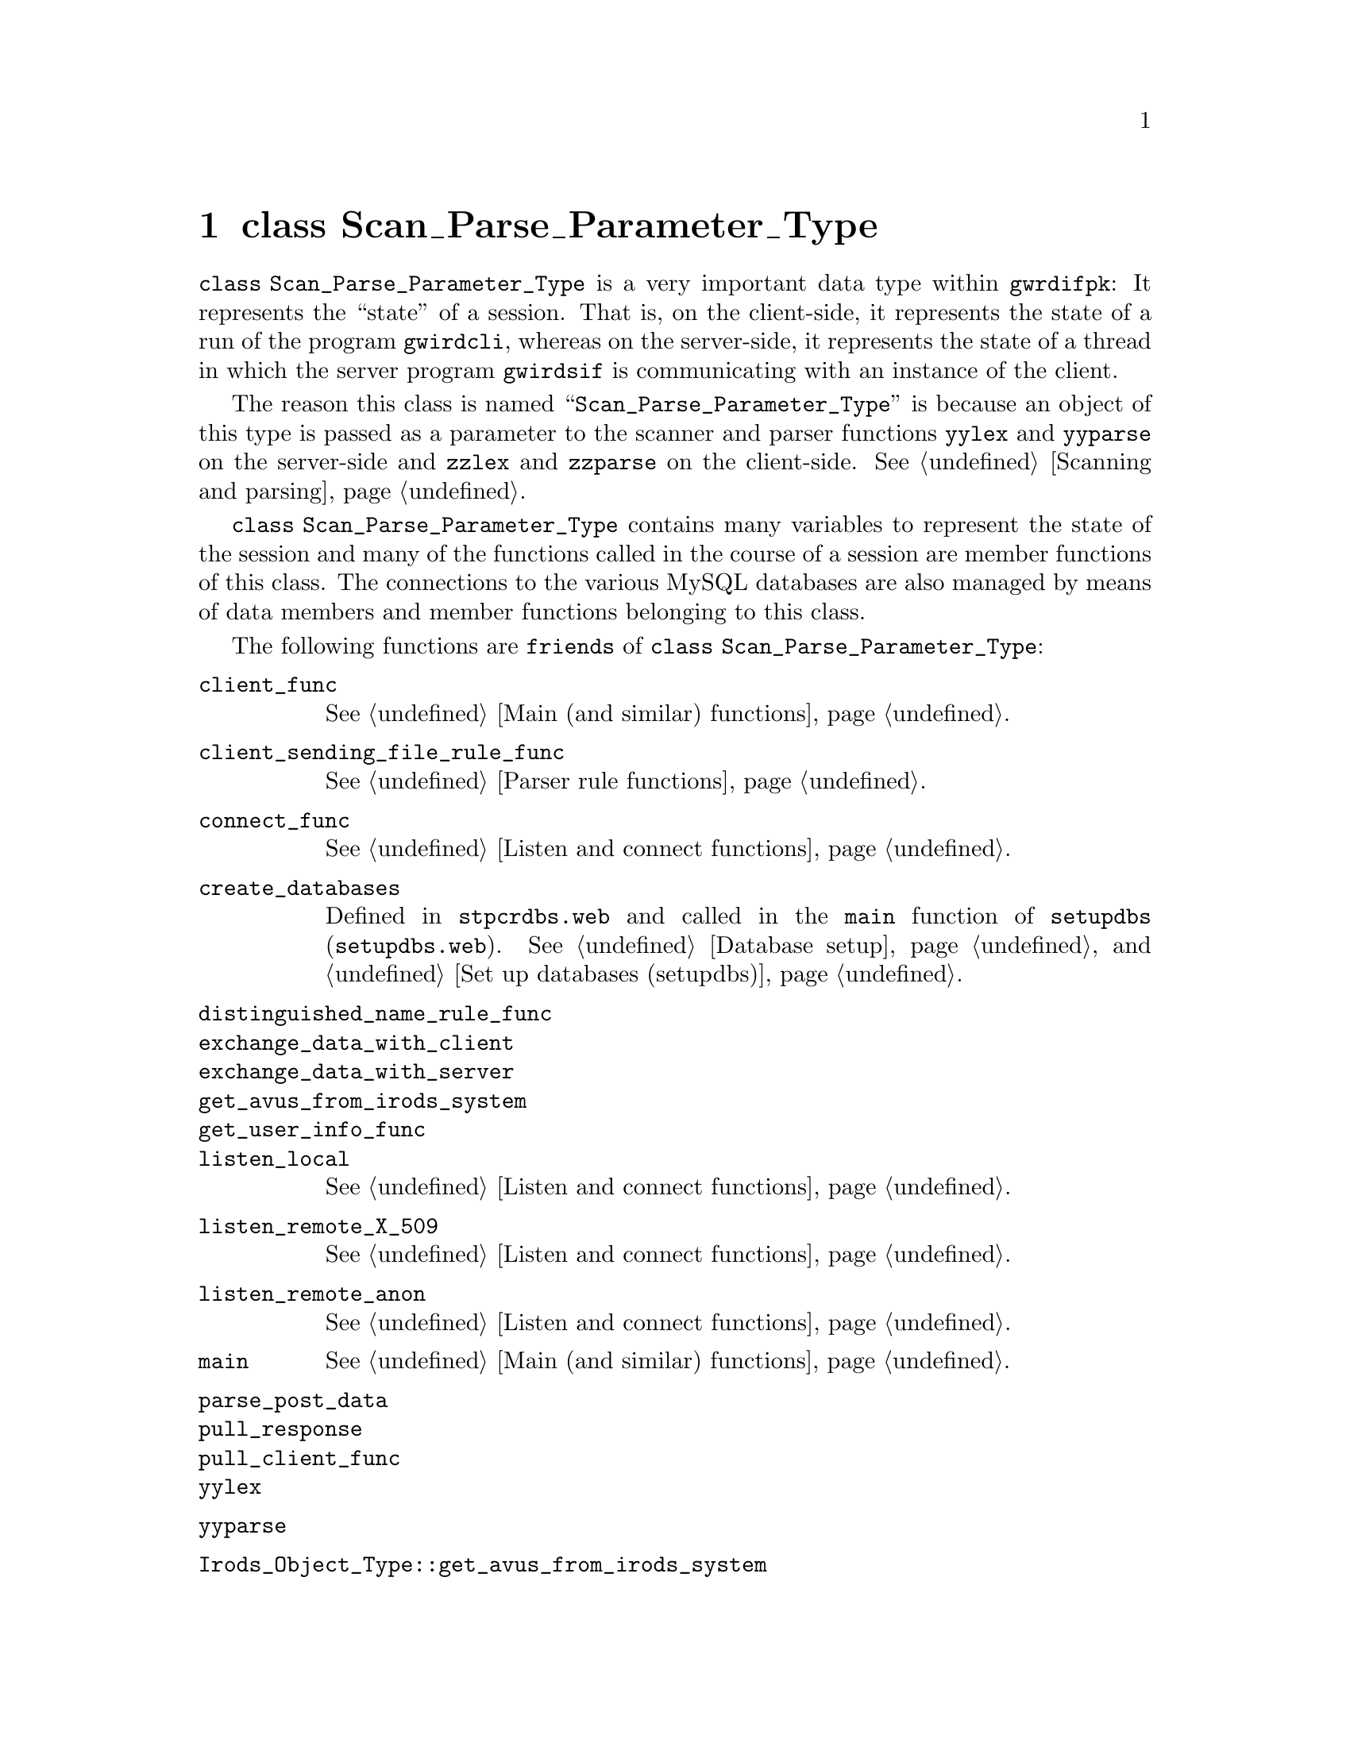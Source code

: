 @c scprpmtp.texi
@c [...]/gwrdifpk/doc/scprpmtp.texi

@c Created by Laurence D. Finston (LDF) Wed Mar 13 14:30:50 CET 2013

@c This file is part of the gwrdifpk User and Reference Manual.
@c Copyright (C) 2013, 2014 Gesellschaft fuer wissenschaftliche Datenverarbeitung mbH Goettingen
@c See the section "GNU Free Documentation License" in the file 
@c fdl.texi for copying conditions.

@c Author:  Laurence D. Finston (LDF)

@c * (1) class Scan_Parse_Parameter_Type 

@node class Scan_Parse_Parameter_Type, class Response_Type, Global constants and variables, Top
@chapter class Scan_Parse_Parameter_Type

@tindex class Scan_Parse_Parameter_Type
@tindex Scan_Parse_Parameter_Type, class 
@cindex session
@cindex session, state of
@cindex state, of session
@cindex program state
@cindex state, of program
@c
@code{class Scan_Parse_Parameter_Type} is a very important data type within @command{gwrdifpk}:
It represents the ``state'' of a session.  That is, on the client-side, it represents the state 
of a run of the program @command{gwirdcli}, whereas on the server-side, it represents the 
state of a thread in which the server program @command{gwirdsif} is communicating with an instance 
of the client.

The reason this class is named ``@code{Scan_Parse_Parameter_Type}'' is because
an object of this type is passed as a parameter to the scanner and parser functions @code{yylex} 
and @code{yyparse} on the server-side and @code{zzlex} and @code{zzparse} on the client-side.
@xref{Scanning and parsing}. 

@tindex class Scan_Parse_Parameter_Type
@tindex Scan_Parse_Parameter_Type, class 
@cindex session
@cindex session, state of
@cindex state, of session
@cindex program state
@cindex state, of program
@c
@code{class Scan_Parse_Parameter_Type} contains many variables to represent the state of the session 
and many of the functions called in the course of a session are member functions of this class.  
The connections to the various MySQL databases are also managed by means of data members and member 
functions belonging to this class.

The following functions are @code{friends} of @code{class Scan_Parse_Parameter_Type}:

@findex Irods_Object_Type::get_avus_from_irods_system
@findex client_func
@findex client_sending_file_rule_func
@findex connect_func
@findex create_databases
@findex distinguished_name_rule_func
@findex exchange_data_with_client
@findex exchange_data_with_server 
@findex get_avus_from_irods_system
@findex get_user_info_func
@findex listen_local
@findex listen_remote_X_509
@findex listen_remote_anon
@findex main
@findex parse_post_data
@findex pull_response
@findex pull_client_func 
@findex yylex
@findex yyparse
@c
@table @code
@item client_func
@xref{Main (and similar) functions}.

@item client_sending_file_rule_func
@xref{Parser rule functions}.
 
@item connect_func
@xref{Listen and connect functions}.

@item create_databases
Defined in @file{stpcrdbs.web} and called in the @code{main} function of @command{setupdbs}
(@file{setupdbs.web}).
@xref{Database setup}, and @ref{Set up databases (setupdbs)}.

@item distinguished_name_rule_func

@item exchange_data_with_client

@item exchange_data_with_server 

@item get_avus_from_irods_system

@item get_user_info_func

@item listen_local
@xref{Listen and connect functions}.

@item listen_remote_X_509
@xref{Listen and connect functions}.

@item listen_remote_anon
@xref{Listen and connect functions}.

@item main
@xref{Main (and similar) functions}.

@item parse_post_data

@item pull_response

@item pull_client_func

@item yylex

@item yyparse

@item Irods_Object_Type::get_avus_from_irods_system
@end table

@menu
* Scan_Parse_Parameter_Type Data Members::
* Scan_Parse_Parameter_Type Member Functions::
@end menu

@c ** (2)

@node Scan_Parse_Parameter_Type Data Members, Scan_Parse_Parameter_Type Member Functions, , class Scan_Parse_Parameter_Type
@section Data Members

@menu
* Static constants (Scan_Parse_Parameter_Type)::
* Static variables (Scan_Parse_Parameter_Type)::
* Variables (Scan_Parse_Parameter_Type)::
@end menu

@c *** (3)

@node Static constants (Scan_Parse_Parameter_Type), Static variables (Scan_Parse_Parameter_Type), , Scan_Parse_Parameter_Type Data Members

@subsection Static constants

Static @code{unsigned int} constants in @code{Scan_Parse_Parameter_Type}:

@vindex Scan_Parse_Parameter_Type::NULL_AUTH_TYPE
@vindex Scan_Parse_Parameter_Type::LOCAL_NULL_AUTH_TYPE
@vindex Scan_Parse_Parameter_Type::X_509_AUTH_TYPE
@vindex Scan_Parse_Parameter_Type::ANON_AUTH_TYPE
@c
@vindex NULL_AUTH_TYPE (Scan_Parse_Parameter_Type)
@vindex LOCAL_NULL_AUTH_TYPE (Scan_Parse_Parameter_Type)
@vindex X_509_AUTH_TYPE (Scan_Parse_Parameter_Type)
@vindex ANON_AUTH_TYPE (Scan_Parse_Parameter_Type)
@c
@multitable {@code{DELETE_LAST_HS_ADMIN_HANDLE_VALUE_PRIVILEGE}} {0}
@headitem Name @tab Value
@item @code{NULL_AUTH_TYPE} @tab 0
@c
@item @code{LOCAL_NULL_AUTH_TYPE} @tab 1
@c
@item @code{X_509_AUTH_TYPE} @tab 2
@c
@item @code{ANON_AUTH_TYPE} @tab 3      
@end multitable

@cindex bit field
@cindex field, bit
@c
Privileges are represented as bit positions in @code{unsigned int} values used as bit fields.
These constants are numbered in powers of 2 from @math{1^0 = 1} to @math{2^{12} = 2048}.
On the author's PC, 32 privileges are allowed, since @code{unsigned int} values are of 
length 4 bytes @math{=} 32 bits.

If more privileges are needed at a later date, @code{unsigned long int} values 
will have to be used instead.

@vindex SUPERUSER_PRIVILEGE (Scan_Parse_Parameter_Type)
@vindex DELEGATE_PRIVILEGE (Scan_Parse_Parameter_Type)
@vindex DELETE_HANDLES_PRIVILEGE (Scan_Parse_Parameter_Type)
@vindex DELETE_HANDLE_VALUES_PRIVILEGE (Scan_Parse_Parameter_Type)
@vindex DELETE_HS_ADMIN_HANDLE_VALUES_PRIVILEGE (Scan_Parse_Parameter_Type)
@vindex DELETE_LAST_HS_ADMIN_HANDLE_VALUE_PRIVILEGE (Scan_Parse_Parameter_Type)
@vindex UNDELETE_HANDLE_VALUES_PRIVILEGE (Scan_Parse_Parameter_Type)
@vindex SHOW_USER_INFO_PRIVILEGE (Scan_Parse_Parameter_Type)
@vindex SHOW_GROUPS_PRIVILEGE (Scan_Parse_Parameter_Type)
@vindex SHOW_CERTIFICATES_PRIVILEGE (Scan_Parse_Parameter_Type)
@vindex SHOW_DISTINGUISHED_NAMES_PRIVILEGE (Scan_Parse_Parameter_Type)
@vindex SHOW_PRIVILEGES_PRIVILEGE (Scan_Parse_Parameter_Type)
@c
@vindex Scan_Parse_Parameter_Type::SUPERUSER_PRIVILEGE
@vindex Scan_Parse_Parameter_Type::DELEGATE_PRIVILEGE
@vindex Scan_Parse_Parameter_Type::DELETE_HANDLES_PRIVILEGE
@vindex Scan_Parse_Parameter_Type::DELETE_HANDLE_VALUES_PRIVILEGE
@vindex Scan_Parse_Parameter_Type::DELETE_HS_ADMIN_HANDLE_VALUES_PRIVILEGE
@vindex Scan_Parse_Parameter_Type::DELETE_LAST_HS_ADMIN_HANDLE_VALUE_PRIVILEGE
@vindex Scan_Parse_Parameter_Type::UNDELETE_HANDLE_VALUES_PRIVILEGE
@vindex Scan_Parse_Parameter_Type::SHOW_USER_INFO_PRIVILEGE
@vindex Scan_Parse_Parameter_Type::SHOW_GROUPS_PRIVILEGE
@vindex Scan_Parse_Parameter_Type::SHOW_CERTIFICATES_PRIVILEGE
@vindex Scan_Parse_Parameter_Type::SHOW_DISTINGUISHED_NAMES_PRIVILEGE
@vindex Scan_Parse_Parameter_Type::SHOW_PRIVILEGES_PRIVILEGE
@c
@multitable {@code{DELETE_LAST_HS_ADMIN_HANDLE_VALUE_PRIVILEGE}} {0000}
@headitem Name @tab Value
@item @code{SUPERUSER_PRIVILEGE} @tab 1
@c
@item @code{DELEGATE_PRIVILEGE} @tab 2
@c
@item @code{DELETE_HANDLES_PRIVILEGE} @tab 4
@c
@item @code{DELETE_HANDLE_VALUES_PRIVILEGE} @tab 8
@c
@item @code{DELETE_HS_ADMIN_HANDLE_VALUES_PRIVILEGE} @tab 16
@c
@item @code{DELETE_LAST_HS_ADMIN_HANDLE_VALUE_PRIVILEGE} @tab 32 
@c
@item @code{UNDELETE_HANDLE_VALUES_PRIVILEGE} @tab 64
@c
@item @code{SHOW_USER_INFO_PRIVILEGE} @tab 128
@c
@item @code{SHOW_GROUPS_PRIVILEGE} @tab 256
@c
@item @code{SHOW_CERTIFICATES_PRIVILEGE} @tab 512
@c
@item @code{SHOW_DISTINGUISHED_NAMES_PRIVILEGE} @tab 1024
@c
@item @code{SHOW_PRIVILEGES_PRIVILEGE} @tab 2048
@end multitable




@c *** (3)

@node Static variables (Scan_Parse_Parameter_Type), Variables (Scan_Parse_Parameter_Type), Static constants (Scan_Parse_Parameter_Type), Scan_Parse_Parameter_Type Data Members

@subsection Static variables

The following variables use the data type @code{Scan_Parse_Parameter_Type::func_ptr} 
which is defined as:

@example
@code{typedef int (Scan_Parse_Parameter_Type::*func_ptr)(Response_Type &)}
@end example

@noindent
That is, @code{Scan_Parse_Parameter_Type::func_ptr} is a pointer to a function 
taking a reference to @code{Response_Type} as its argument and returning @code{int}.
@xref{Server action functions}, and @ref{Client action functions}.

@deftypevr {Static variables} {map<unsigned int, func_ptr>} server_action_map
@deftypevrx {}                {map<unsigned int, func_ptr>} client_action_map
@end deftypevr

@deftypevr {Static variables} {map<unsigned int, string>} server_action_name_map
@deftypevrx {}                {map<unsigned int, string>} client_action_name_map
@end deftypevr

@c *** (3) Variables (Scan_Parse_Parameter_Type)

@node Variables (Scan_Parse_Parameter_Type), , Static variables (Scan_Parse_Parameter_Type), Scan_Parse_Parameter_Type Data Members

@subsection Variables

@deftypevar int sock
@end deftypevar

@deftypevar gnutls_session_t session
@end deftypevar

@deftypevar bool remote_connection
@end deftypevar

@deftypevar bool anonymous
@end deftypevar

@deftypevar {unsigned int} connection_type
@end deftypevar

@deftypevar bool PARSER_DEBUG
@end deftypevar

@deftypevar {MYSQL*} mysql_ptr
@end deftypevar

@deftypevar Distinguished_Name_Type distinguished_name
@end deftypevar

@deftypevar int user_id
@end deftypevar

@deftypevar string username
@end deftypevar

@deftypevar {vector<Group_Type>} group_vector
@end deftypevar

@deftypevar {unsigned int} privileges  
On the author's PC, this allows the definition of 32 privileges.
@xref{Static constants (Scan_Parse_Parameter_Type), , Static constants}, above. 
@end deftypevar

@deftypevar string irods_auth_filename 
@end deftypevar

@deftypevar string irods_env_filename
@end deftypevar

@deftypevar string irods_password_encrypted
@end deftypevar

@deftypevar string irods_password_encrypted_timestamp
@end deftypevar

@deftypevar string irods_homedir
@end deftypevar

@deftypevar string irods_current_dir
@end deftypevar

@deftypevar string irods_zone
@end deftypevar

@deftypevar string irods_default_resource
@end deftypevar

@deftypevar int thread_ctr
@end deftypevar

@deftypevar time_t expires
@end deftypevar

@deftypevar string data_filename
@end deftypevar

@vindex data_buffer
@c
@deftypevar char data_buffer[BUFFER_SIZE]
@end deftypevar

@deftypevar string input_commands
@end deftypevar

@deftypevar {deque<Response_Type>} response_deque
@end deftypevar

@deftypevar {deque<Response_Type>} delayed_response_deque
@end deftypevar

@deftypevar bool pending_operations_flag
@end deftypevar

@deftypevar deque<Response_Type>::iterator pending_operations_iter
@end deftypevar

@deftypevar {map<unsigned int, Response_Type>} response_map
@end deftypevar

@deftypevar pthread_mutex_t response_map_mutex
@end deftypevar

@deftypevar bool client_finished
@end deftypevar

@deftypevar bool server_finished 
@end deftypevar

@deftypevar {vector<string>} filename_vector
@end deftypevar

@deftypevar {unsigned int} default_handle_prefix_id  
@end deftypevar

@deftypevar string default_handle_prefix
@end deftypevar

@deftypevar {unsigned int} default_institute_id  
@end deftypevar

@deftypevar string       default_institute_name
@end deftypevar

@deftypevar string pid_str             
@end deftypevar

@deftypevar string pid_prefix_str
@end deftypevar

@deftypevar string pid_suffix_str
@end deftypevar

@deftypevar string pid_institute_str
@end deftypevar

@deftypevar unsigned long delay_value
@end deftypevar

@deftypevar Handle_Value_Triple hvt
@end deftypevar

@deftypevar map<string, int> user_id_map
@end deftypevar

@deftypevar {map<int, User_Info_Type>} user_info_map
@end deftypevar


@deftypevar Handle_Value_Type handle_value
@end deftypevar

@deftypevar {User_Info_Type*} user_info_ptr  
@end deftypevar


@deftypevar {Irods_Object_Type*} irods_object  
@end deftypevar

@deftypevar {vector<Irods_Object_Type>} irods_object_vector  
@end deftypevar

@deftypevar {vector<string>} temp_file_vector
@end deftypevar

@deftypevar {vector<string>} string_vector
@end deftypevar

@deftypevar {vector<int>} int_vector
@end deftypevar

@deftypevar {unsigned int} errors_occurred
@end deftypevar

@deftypevar {unsigned int} warnings_occurred
@end deftypevar

@deftypevar int thread_cancel_state
@end deftypevar

@deftypevar X509_Cert_Type user_cert     
@xref{X.509 Certificate Types}.
@end deftypevar

@deftypevar X509_Cert_Type server_cert   
@end deftypevar

@deftypevar X509_Cert_Type ca_cert       
@end deftypevar

@deftypevar {X509_Cert_Type*} cert_ptr     
@end deftypevar

@deftypevar string public_key_id
@end deftypevar

@deftypevar string temp_gpg_key_fingerprint
@end deftypevar

@deftypevar {unsigned int} gpg_key_pair_id
@end deftypevar

@deftypevar string gpg_key_fingerprint
@end deftypevar

@c ** (2)

@node Scan_Parse_Parameter_Type Member Functions, , Scan_Parse_Parameter_Type Data Members, class Scan_Parse_Parameter_Type
@section Member Functions

@code{Scan_Parse_Parameter_Type} has so many member functions that the definitions are spread over several files:
@file{scprpmtp.web}, @file{spptfnc1.web} and @file{spptfnc2.web} contain ``normal'' member functions, while 
the files @file{srvractn.web} and @file{clntactn.web} contain the definitions for ``server action'' 
and ``client action'' functions, respectively.  @xref{Server action functions}, and 
@ref{Client action functions}, below.

@menu
* Constructor and initialization functions (Scan_Parse_Parameter_Type)::
* Functions for user and group administration (Scan_Parse_Parameter_Type)::
* Functions for X.509 certificates (Scan_Parse_Parameter_Type)::
* Communication functions (Scan_Parse_Parameter_Type)::
* Functions for iRODS (Scan_Parse_Parameter_Type)::
* Functions for handles (Scan_Parse_Parameter_Type)::
* Functions for Dublin Core metadata (Scan_Parse_Parameter_Type)::
* Database functions (Scan_Parse_Parameter_Type)::
* Cryptographic operations (Scan_Parse_Parameter_Type)::
* Functions for TANs (Scan_Parse_Parameter_Type)::
* Other functions (Scan_Parse_Parameter_Type)::
* Server action functions::
* Client action functions::
@end menu



@c *** (3) Constructor and initialization functions (Scan_Parse_Parameter_Type)

@node Constructor and initialization functions (Scan_Parse_Parameter_Type), Functions for user and group administration (Scan_Parse_Parameter_Type), , Scan_Parse_Parameter_Type Member Functions

@subsection Constructor and initialization functions 

@findex Scan_Parse_Parameter_Type::Scan_Parse_Parameter_Type (constructor)
@c
@deftypefn {Default constructor} {void} Scan_Parse_Parameter_Type (@code{void})
@code{Scan_Parse_Parameter_Type} only has this one constructor.
@end deftypefn

@findex Scan_Parse_Parameter_Type::initialize_maps
@c
@deftypefn {Static function} int initialize_maps (@code{void})
@end deftypefn

@c *** (3) Functions for user and group administration (Scan_Parse_Parameter_Type)

@node Functions for user and group administration (Scan_Parse_Parameter_Type), Functions for X.509 certificates (Scan_Parse_Parameter_Type), Constructor and initialization functions (Scan_Parse_Parameter_Type), Scan_Parse_Parameter_Type Member Functions

@subsection User and group administration


@findex Scan_Parse_Parameter_Type::get_user
@findex get_user (Scan_Parse_Parameter_Type)
@c
@deftypefun int get_user (@code{int} {@var{curr_user_id} @code{= 0}}, @*@
                          @code{const char *}{@var{dn} @code{= 0}}, @*@
                          @code{string} {@var{curr_username} @code{= ""}}, @*@
                          @code{User_Info_Type *}{@var{user_info} @code{= 0}}, @*@
                          @code{bool} {@var{set_user} @code{= false}})
@end deftypefun

@findex Scan_Parse_Parameter_Type::set_user_info
@findex set_user_info (@code{Scan_Parse_Parameter_Type})
@c
@deftypefn {const function} int set_user_info (@code{User_Info_Type &}@var{user_info}) 
@end deftypefn

@findex Scan_Parse_Parameter_Type::get_database_username
@findex get_database_username (Scan_Parse_Parameter_Type)
@c
@deftypefun int get_database_username (@code{void})
@end deftypefun

@findex Scan_Parse_Parameter_Type::get_privileges
@findex get_privileges (Scan_Parse_Parameter_Type)
@c
@deftypefun int get_privileges (@code{int} {@var{curr_user_id} @code{= 0}}, @*@
                                @code{unsigned int *}{@var{privs} @code{= 0}})
@end deftypefun


@findex Scan_Parse_Parameter_Type::show_privileges
@findex show_privileges (Scan_Parse_Parameter_Type)
@c
@deftypefn {Static function} int show_privileges (@code{unsigned int} @var{privileges}, @*@
                                                  @code{ostream *}{@var{strm} @code{= 0}}, @*@
                                                  @code{bool} {@var{verbose} @code{= false}})
@end deftypefn

@c *** (3) Functions for X.509 certificates (Scan_Parse_Parameter_Type)

@node Functions for X.509 certificates (Scan_Parse_Parameter_Type), Communication functions (Scan_Parse_Parameter_Type), Functions for user and group administration (Scan_Parse_Parameter_Type), Scan_Parse_Parameter_Type Member Functions

@subsection X.509 certificates

@findex Scan_Parse_Parameter_Type::show_certificates
@findex show_certificates (Scan_Parse_Parameter_Type)
@c
@deftypefun int show_certificates (@code{Response_Type &}@var{response}, @*@
                                   @code{char *}@var{buffer}, @*@
                                   @code{size_t} @var{buffer_size}, @*@
                                   @code{string &}@var{filename})
@end deftypefun


@c *** (3) Communication functions (Scan_Parse_Parameter_Type)

@node Communication functions (Scan_Parse_Parameter_Type), Functions for iRODS (Scan_Parse_Parameter_Type), Functions for X.509 certificates (Scan_Parse_Parameter_Type), Scan_Parse_Parameter_Type Member Functions
@subsection Communication

@findex Scan_Parse_Parameter_Type::get_input
@findex get_input (Scan_Parse_Parameter_Type)
@c
@deftypefun int get_input (@code{void})
@end deftypefun

@findex Scan_Parse_Parameter_Type::send_to_peer
@findex send_to_peer (Scan_Parse_Parameter_Type)
@c
@deftypefun int send_to_peer (@code{char **}@var{buffer_ptr}, @*@
                              @code{unsigned int} {@var{char_ctr} @code{= 0}}, @*@
                              @code{string} {@var{filename} @code{= ""}})
@end deftypefun

@findex Scan_Parse_Parameter_Type::send_to_peer
@findex send_to_peer (Scan_Parse_Parameter_Type)
@c
@deftypefun int send_to_peer (@code{const Response_Type &}@var{response})
@end deftypefun

@findex Scan_Parse_Parameter_Type::receive_file
@findex receive_file (Scan_Parse_Parameter_Type)
@c
@deftypefun int receive_file (@code{string} {@var{remote_filename} @code{= ""}}, @*@
                              @code{string} {@var{local_filename} @code{= ""}}, @*@
                              @code{bool} {@var{overwrite} @code{= false}}, @*@
                              @code{string *}@var{new_local_filename_ptr} @code{= 0}, @*@
                              @code{string *}{@var{temp_filename_ptr} @code{= 0}})
@end deftypefun


@c *** (3) Functions for iRODS (Scan_Parse_Parameter_Type)

@node Functions for iRODS (Scan_Parse_Parameter_Type), Functions for handles (Scan_Parse_Parameter_Type), Communication functions (Scan_Parse_Parameter_Type), Scan_Parse_Parameter_Type Member Functions
@subsection iRODS

@findex Scan_Parse_Parameter_Type::cd
@findex cd (Scan_Parse_Parameter_Type)
@c
@deftypefun int cd (@code{string} @var{dir}, @*@
                    @code{char *}@var{buffer_ptr}, @*@
                    @code{unsigned int} @var{buff_size})
@end deftypefun

@findex Scan_Parse_Parameter_Type::mkdir
@findex mkdir (Scan_Parse_Parameter_Type)
@c
@deftypefun int mkdir (@code{Response_Type &}@var{response}, @*@
                       @code{char *}@var{buffer_ptr}, @*@
                       @code{size_t} @var{buffer_size})
@end deftypefun

@findex Scan_Parse_Parameter_Type::ls
@findex ls (Scan_Parse_Parameter_Type)
@c
@deftypefun int ls (@code{char *}@var{buffer_ptr}, @*@
                    @code{unsigned int} @var{buff_size}, @*@
                    @code{string *}@var{filename}, @*@
                    @code{Response_Type *}@var{response}, @*@
                    @code{string} {@var{filename_1} @code{= ""}}, @*@
                    @code{bool} {@var{do_response} @code{= true}})
@end deftypefun

@findex Scan_Parse_Parameter_Type::mv
@findex mv (Scan_Parse_Parameter_Type)
@c
@deftypefun int mv (@code{Response_Type &}@var{response}, @*@
                    @code{string} {@var{thread_str} @code{= ""}})
@end deftypefun


@findex Scan_Parse_Parameter_Type::pwd
@findex pwd (Scan_Parse_Parameter_Type)
@c
@deftypefun int pwd (@code{char *}@var{buffer_ptr}, @*@
                     @code{unsigned int} @var{buff_size}, @*@
                     @code{string} {@var{args} @code{= ""}})
@end deftypefun

@findex Scan_Parse_Parameter_Type::put
@findex put (Scan_Parse_Parameter_Type)
@c
@deftypefun int put (@code{Response_Type &}@var{response})
@end deftypefun

@findex Scan_Parse_Parameter_Type::get
@findex get (Scan_Parse_Parameter_Type)
@c
@deftypefun int get (@code{Response_Type &}@var{response}, @*@
                     @code{string} {@var{thread_str} @code{= ""}})
@end deftypefun

@findex Scan_Parse_Parameter_Type::mark_irods_objects_for_deletion
@findex mark_irods_objects_for_deletion (Scan_Parse_Parameter_Type)
@c
@deftypefun int mark_irods_objects_for_deletion (@code{Response_Type &}@var{response}, @*@
                                                 @code{char *}@var{buffer_ptr}, @*@
                                                 @code{size_t} @var{buffer_size})
@end deftypefun

@findex Scan_Parse_Parameter_Type::undelete_files
@findex undelete_files (Scan_Parse_Parameter_Type)
@c
@deftypefun int undelete_files (@code{Response_Type &}@var{response}, @*@
                                @code{string} {@var{thread_str} @code{= ""}})
@end deftypefun

@c *** (3) Functions for handles (Scan_Parse_Parameter_Type)

@node Functions for handles (Scan_Parse_Parameter_Type), Functions for Dublin Core metadata (Scan_Parse_Parameter_Type), Functions for iRODS (Scan_Parse_Parameter_Type), Scan_Parse_Parameter_Type Member Functions

@subsection Handles 

@findex Scan_Parse_Parameter_Type::fetch_handle_from_database
@findex fetch_handle_from_database (Scan_Parse_Parameter_Type)
@c
@deftypefun int fetch_handle_from_database (@code{unsigned long int} @var{handle_id}, @*@
                                            @code{Handle_Type &}@var{handle}, @*@
                                            @code{string} {@var{type} @code{= ""}})
@end deftypefun


@findex Scan_Parse_Parameter_Type::fetch_handle_from_database
@findex fetch_handle_from_database (Scan_Parse_Parameter_Type)
@c
@deftypefun int fetch_handle_from_database (@code{string} @var{handle_str}, @*@
                                            @code{Handle_Type &}@var{handle}, @*@
                                            @code{string} {@var{type} @code{= ""}})
@end deftypefun


@findex Scan_Parse_Parameter_Type::fetch_handles_from_database
@findex fetch_handles_from_database (Scan_Parse_Parameter_Type)
@c
@deftypefun int fetch_handles_from_database (@code{vector<unsigned long int> &}@var{handle_id_vector}, @*@
                                             @code{vector<Handle_Type> &}@var{handle_vector}, @*@
                                             @code{string} {@var{type} @code{= ""}})
@end deftypefun


@findex Scan_Parse_Parameter_Type::get_handle
@findex get_handle (Scan_Parse_Parameter_Type)
@c
@deftypefun int get_handle (@code{string} @var{s},@*@
                            @code{unsigned int} @var{flags},@*@
                            @code{unsigned int} {@var{options} @code{= 0U}},@*@
                            @code{string} {@var{filename_1} @code{= ""}})
@end deftypefun

@c *** (3) Functions for Dublin Core metadata (Scan_Parse_Parameter_Type)

@node Functions for Dublin Core metadata (Scan_Parse_Parameter_Type), Database functions (Scan_Parse_Parameter_Type), Functions for handles (Scan_Parse_Parameter_Type), Scan_Parse_Parameter_Type Member Functions

@subsection Dublin Core metadata 

@findex Scan_Parse_Parameter_Type::add_metadata
@findex add_metadata (Scan_Parse_Parameter_Type)
@c
@deftypefun int add_metadata (@code{Response_Type &}@var{response})
@end deftypefun

@findex Scan_Parse_Parameter_Type::store_dc_metadata
@findex store_dc_metadata (Scan_Parse_Parameter_Type)
@c
@deftypefun int store_dc_metadata (@code{const Response_Type &}@var{response}, @*@
                                   @code{Handle_Type &}@var{irods_object_handle}, @*@
                                   @code{Handle_Type &}@var{dc_metadata_handle}, @*@
                                   @code{bool} @var{force}, @*@
                                   @code{string &}@var{irod_object_path}, @*@
                                   @code{unsigned long int} @var{dc_metadata_id}, @*@
                                   @code{unsigned long int} {@var{irods_object_ref_id} @code{= 0UL}}, @*@
                                   @code{string} {@var{thread_str} @code{= ""}})
@end deftypefun

@findex Scan_Parse_Parameter_Type::parse_metadata
@findex parse_metadata (Scan_Parse_Parameter_Type)
@c
@deftypefun int parse_metadata (@code{vector<Dublin_Core_Metadata_Type> &}@var{dc_metadata_vector}, @*@
                                @code{Response_Type &}@var{response})
@end deftypefun

@findex Scan_Parse_Parameter_Type::get_metadata
@findex get_metadata (Scan_Parse_Parameter_Type)
@c
@deftypefun int get_metadata (@code{string} @var{filename},  @*@
                              @code{unsigned int} @var{flags},  @*@
                              @code{int *}{@var{ctr} @code{= 0}},  @*@
                              @code{unsigned int} {@var{options} @code{= 0}}, @*@
                              @code{char *}{@var{buffer_ptr} @code{= 0}}, @*@
                              @code{size_t} {@var{buffer_size} @code{= 0}}, @*@
                              @code{bool} {@var{do_output} @code{= true}}, @*@
                              @code{bool} {@var{do_irods_user_metadata} @code{= true}}, @*@
                              @code{map<unsigned long int, Dublin_Core_Metadata_Type> *} @*@
                                 {@var{dc_metadata_type_map_ptr} @code{= 0}})
@end deftypefun




@c *** (3) Database functions (Scan_Parse_Parameter_Type)

@node Database functions (Scan_Parse_Parameter_Type), Cryptographic operations (Scan_Parse_Parameter_Type), Functions for Dublin Core metadata (Scan_Parse_Parameter_Type), Scan_Parse_Parameter_Type Member Functions
@subsection Database 

@findex Scan_Parse_Parameter_Type::submit_mysql_query
@findex submit_mysql_query (Scan_Parse_Parameter_Type)
@c
@deftypefun int submit_mysql_query (@code{string} @var{query}, @code{MYSQL_RES *&}@var{result}, @*@
                                    @code{unsigned int *}@var{row_ctr}, @*@
                                    @code{unsigned int *}@var{field_ctr}, @*@
                                    @code{long *}{@var{affected_rows} @code{= 0}})
@end deftypefun


@findex Scan_Parse_Parameter_Type::submit_mysql_queries
@findex submit_mysql_queries (Scan_Parse_Parameter_Type)
@c
@deftypefun int submit_mysql_queries (@code{vector<string> &}@var{query_vector}, @*@
                                      @code{MYSQL_RES **}@var{result_array}, @*@
                                      @code{vector<unsigned int *> &}@var{row_ctr_vector}, @*@
                                      @code{vector<unsigned int *> &}@var{field_ctr_vector}, @*@
                                      @code{vector<long int *> &}@var{affected_rows_vector}, @*@
                                      @code{bool} {@var{continue_on_error} @code{= false}})
@end deftypefun


@findex Scan_Parse_Parameter_Type::get_highest_value
@findex get_highest_value (Scan_Parse_Parameter_Type)
@c
@deftypefn {Static function} int get_highest_value (@code{MYSQL *}@var{mysql_ptr}, @*@
                                                    @code{string} @var{table}, @*@
                                                    @code{string} @var{column}, @*@
                                                    @code{unsigned long int& }@var{val}, @*@
                                                    @code{bool} {@var{incr} @code{= false}})
@end deftypefn


@c *** (3) Cryptographic operations (Scan_Parse_Parameter_Type)
@node Cryptographic operations (Scan_Parse_Parameter_Type), Functions for TANs (Scan_Parse_Parameter_Type), Database functions (Scan_Parse_Parameter_Type), Scan_Parse_Parameter_Type Member Functions

@subsection Cryptographic operations


@findex Scan_Parse_Parameter_Type::generate_checksum
@findex generate_checksum (Scan_Parse_Parameter_Type)
@c
@deftypefun int generate_checksum (@code{Response_Type &}@var{response},@*@
                                   @code{bool} {@var{verify_only} @code{= false}},@*@
                                   @code{string} {@var{thread_str} @code{= ""}})
@end deftypefun

@findex Scan_Parse_Parameter_Type::store_public_key
@findex store_public_key (Scan_Parse_Parameter_Type)
@c
@deftypefun int store_public_key (@code{string} @var{uid},@*@
                                  @code{string} @var{fingerprint},@*@
                                  @code{string} @var{public_key},@*@
                                  @code{unsigned int} @var{options},@*@
                                  @code{string} {@var{thread_str} @code{= ""}})
@end deftypefun


@c *** (3) Functions for TANs (Scan_Parse_Parameter_Type)

@node Functions for TANs (Scan_Parse_Parameter_Type), Other functions (Scan_Parse_Parameter_Type), Cryptographic operations (Scan_Parse_Parameter_Type), Scan_Parse_Parameter_Type Member Functions
@subsection TANs 

@findex Scan_Parse_Parameter_Type::send_tan_list
@findex send_tan_list (Scan_Parse_Parameter_Type)
@c
@deftypefun int send_tan_list (@code{void})
@end deftypefun


@c *** (3) Other functions (Scan_Parse_Parameter_Type)

@node Other functions (Scan_Parse_Parameter_Type), , Functions for TANs (Scan_Parse_Parameter_Type), Scan_Parse_Parameter_Type Member Functions
@subsection Other functions

@findex Scan_Parse_Parameter_Type::show
@findex show (Scan_Parse_Parameter_Type)
@c
@deftypefun void show (@code{string} {@var{s} @code{= "Scan_Parse_Parameter_Type:"}}, @*@
                       @code{stringstream *}{@var{strm} @code{= 0}})
@end deftypefun

@findex Scan_Parse_Parameter_Type::set_expires
@findex set_expires (Scan_Parse_Parameter_Type)
@findex Scan_Parse_Parameter_Type::get_expires
@findex get_expires (Scan_Parse_Parameter_Type)
@c
@deftypefun int set_expires (@code{time_t} @var{seconds}, @*@
                             @code{stringstream *}{@var{out_strm} @code{= 0}})
@deftypefunx time_t get_expires (@code{char *}{@var{str} @code{= 0}}, @*@
                                @code{size_t} {@var{str_size} @code{= 0}}, @*@
                                @code{stringstream *}{@var{out_strm} @code{= 0}})

These functions are only called in the web application @command{gwrdwbap}.
@xref{Web application gwrdwbap}. 
@end deftypefun

@c ***  (3) Server action functions

@node Server action functions, Client action functions, , Scan_Parse_Parameter_Type Member Functions

@subsection Server action functions


@findex server_action_* (Scan_Parse_Parameter_Type)
@findex Scan_Parse_Parameter_Type::server_action_* 
@c
@deftypefn  {Functions}  int server_action_delete_handle_value (@*@
                            @code{Response_Type &}@var{response})
@deftypefnx {}           int server_action_add_handle_value (@code{Response_Type &}@var{response})
@deftypefnx {}           int server_action_cd (@code{Response_Type &}@var{response})
@deftypefnx {}           int server_action_command_only (@code{Response_Type &}@var{response})
@deftypefnx {}           int server_action_create_handle (@code{Response_Type &}@var{response})
@deftypefnx {}           int server_action_delete_handle (@code{Response_Type &}@var{response})
@deftypefnx {}           int server_action_end_server (@code{Response_Type &}@var{response})
@deftypefnx {}           int server_action_get (@code{Response_Type &}@var{response})
@deftypefnx {}           int server_action_get_handle (@code{Response_Type &}@var{response})
@deftypefnx {}           int server_action_get_metadata (@code{Response_Type &}@var{response})
@deftypefnx {}           int server_action_get_user_info (@code{Response_Type &}@var{response})
@deftypefnx {}           int server_action_ls (@code{Response_Type &}@var{response})
@deftypefnx {}           int server_action_mv (@code{Response_Type &}@var{response})
@deftypefnx {}           int server_action_mark_irods_objects_for_deletion @*@
                               (@code{Response_Type &}@var{response})
@deftypefnx {}           int server_action_mkdir (@code{Response_Type &}@var{response})
@deftypefnx {}           int server_action_process_pending (@code{Response_Type &}@var{response})
@deftypefnx {}           int server_action_pwd (@code{Response_Type &}@var{response})
@deftypefnx {}           int server_action_receive_metadata_file (@code{Response_Type &}@var{response})
@deftypefnx {}           int server_action_receive_put_file (@code{Response_Type &}@var{response})
@deftypefnx {}           int server_action_send_file (@code{Response_Type &}@var{response})
@deftypefnx {}           int server_action_send_handle (@code{Response_Type &}@var{response})
@deftypefnx {}           int server_action_send_metadata (@code{Response_Type &}@var{response})
@deftypefnx {}           int server_action_send_tan_list (@code{Response_Type &}@var{response})
@deftypefnx {}           int server_action_show_certificate (@code{Response_Type &}@var{response})
@deftypefnx {}           int server_action_sleep (@code{Response_Type &}@var{response})
@deftypefnx {}           int server_action_undelete_file (@code{Response_Type &}@var{response})
@deftypefnx {}           int server_action_undelete_handle (@code{Response_Type &}@var{response})
@deftypefnx {}           int server_action_undelete_handle_value (@code{Response_Type &}@var{response})
@deftypefnx {}           int server_action_delete_metadata (@code{Response_Type &}@var{response})
@deftypefnx {}           int server_action_undelete_metadata (@code{Response_Type &}@var{response})
@deftypefnx {}           int server_action_show_metadata (@code{Response_Type &}@var{response})
@deftypefnx {}           int server_action_generate_checksum (@code{Response_Type &}@var{response})
@deftypefnx {}           int server_action_verify_checksum (@code{Response_Type &}@var{response})
@deftypefnx {}           int server_action_store_public_key (@code{Response_Type &}@var{response})
@deftypefnx {}           int server_action_unknown (@code{Response_Type &}@var{response})
@end deftypefn


@c ***  (3) Client action functions

@node Client action functions, , Server action functions, Scan_Parse_Parameter_Type Member Functions

@subsection Client action functions

@findex client_action_* (Scan_Parse_Parameter_Type)
@findex Scan_Parse_Parameter_Type::client_action_* 
@c
@deftypefn {Functions} int client_action_command_only (@code{Response_Type &}@var{response})
@deftypefnx {}         int client_action_send_file (@code{Response_Type &}@var{response})
@deftypefnx {}         int client_action_unknown (@code{Response_Type &}@var{response})
@deftypefnx {}         int client_action_send_public_key (@code{Response_Type &}@var{response})
@end deftypefn



@c ** (2)

@c * (1) Emacs-Lisp code for use in indirect buffers

@c (progn (texinfo-mode) (setq abbrev-mode t) (outline-minor-mode t) (setq fill-column 80) (ignore (quote 
@c )) (setq outline-regexp "@c *\\*+") (set (make-local-variable 'run-texi2dvi-on-file) "gwrdifpk.texi"))

@c * (1) Local Variables for Emacs
  
@c Local Variables:
@c mode:Texinfo
@c abbrev-mode:t
@c eval:(outline-minor-mode t)
@c outline-regexp:"@c *\\*+"
@c eval:(set (make-local-variable 'run-texi2dvi-on-file) "gwrdifpk.texi")
@c fill-column:80
@c End:


